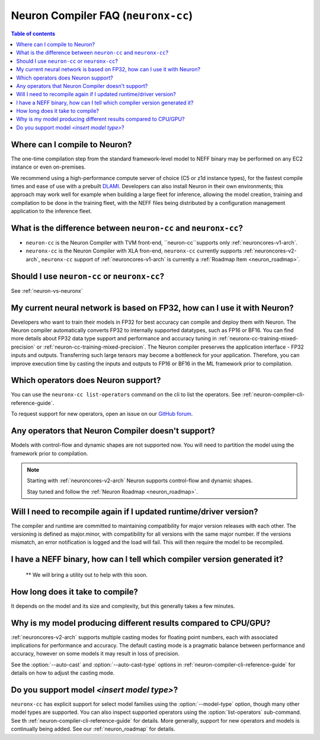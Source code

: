 .. _neuronx_compiler_faq:

Neuron Compiler FAQ (``neuronx-cc``)
====================================

.. contents:: Table of contents
   :local:
   :depth: 1

Where can I compile to Neuron?
---------------------------------

The one-time compilation step from the standard framework-level model to
NEFF binary may be performed on any EC2 instance or even
on-premises.

We recommend using a high-performance compute server of choice (C5 or
z1d instance types), for the fastest compile times and ease of use with
a prebuilt `DLAMI <https://aws.amazon.com/machine-learning/amis/>`__.
Developers can also install Neuron in their own environments; this
approach may work well for example when building a large fleet for
inference, allowing the model creation, training and compilation to be
done in the training fleet, with the NEFF files being distributed by a
configuration management application to the inference fleet.

.. _neuron-vs-neuronx:

What is the difference between ``neuron-cc`` and ``neuronx-cc``?
----------------------------------------------------------------

* ``neuron-cc`` is the Neuron Compiler with TVM front-end, ``neuron-cc``supports only :ref:`neuroncores-v1-arch`.
* ``neuronx-cc`` is the Neuron Compiler with XLA fron-end, ``neuronx-cc`` currently supports 
  :ref:`neuroncores-v2-arch`, ``neuronx-cc`` support of :ref:`neuroncores-v1-arch` is currently a 
  :ref:`Roadmap Item <neuron_roadmap>`.

Should I use ``neuron-cc`` or ``neuronx-cc``?
---------------------------------------------

See :ref:`neuron-vs-neuronx`

My current neural network is based on FP32, how can I use it with Neuron?
-------------------------------------------------------------------------

Developers who want to train their models in FP32 for best accuracy can
compile and deploy them with Neuron. The Neuron compiler automatically converts
FP32 to internally supported datatypes, such as FP16 or BF16.
You can find more details about FP32 data type support
and performance and accuracy tuning
in :ref:`neuronx-cc-training-mixed-precision` or :ref:`neuron-cc-training-mixed-precision`.
The Neuron compiler preserves the application interface - FP32 inputs and outputs.
Transferring such large tensors may become a bottleneck for your application.
Therefore, you can improve execution time by casting the inputs and outputs to
FP16 or BF16 in the ML framework prior to compilation.

Which operators does Neuron support?
---------------------------------------

You can use the ``neuronx-cc list-operators`` command on the cli to list the operators. See :ref:`neuron-compiler-cli-reference-guide`.

To request support for new operators, open an issue on our `GitHub forum <https://github.com/aws/aws-neuron-sdk/issues/new>`_.

Any operators that Neuron Compiler doesn't support?
---------------------------------------------------

Models with control-flow and dynamic shapes are not supported now. You will
need to partition the model using the framework prior to compilation.

.. note::

  Starting with :ref:`neuroncores-v2-arch` Neuron supports control-flow and dynamic shapes.

  Stay tuned and follow the :ref:`Neuron Roadmap <neuron_roadmap>`.

Will I need to recompile again if I updated runtime/driver version?
----------------------------------------------------------------------

The compiler and runtime are committed to maintaining compatibility for
major version releases with each other. The versioning is defined as
major.minor, with compatibility for all versions with the same major
number. If the versions mismatch, an error notification is logged and
the load will fail. This will then require the model to be recompiled.

I have a NEFF binary, how can I tell which compiler version generated it?
-------------------------------------------------------------------------
 ** We will bring a utility out to help with this soon.

How long does it take to compile?
------------------------------------

It depends on the model and its size and complexity, but this generally
takes a few minutes.

Why is my model producing different results compared to CPU/GPU?
----------------------------------------------------------------

:ref:`neuroncores-v2-arch` supports multiple casting modes for floating point numbers, each with
associated implications for performance and accuracy. The default casting mode
is a pragmatic balance between performance and accuracy, however on some models
it may result in loss of precision.

See the :option:`--auto-cast` and :option:`--auto-cast-type` options in :ref:`neuron-compiler-cli-reference-guide` for details on how to adjust the casting mode.

Do you support model *<insert model type>*?
-------------------------------------------

``neuronx-cc`` has explicit support for select model families using the :option:`--model-type` option, though many other model types are supported. You can also inspect supported operators using the :option:`list-operators` sub-command. See th :ref:`neuron-compiler-cli-reference-guide` for details.
More generally, support for new operators and models is continually being added. See our :ref:`neuron_roadmap` for details.
